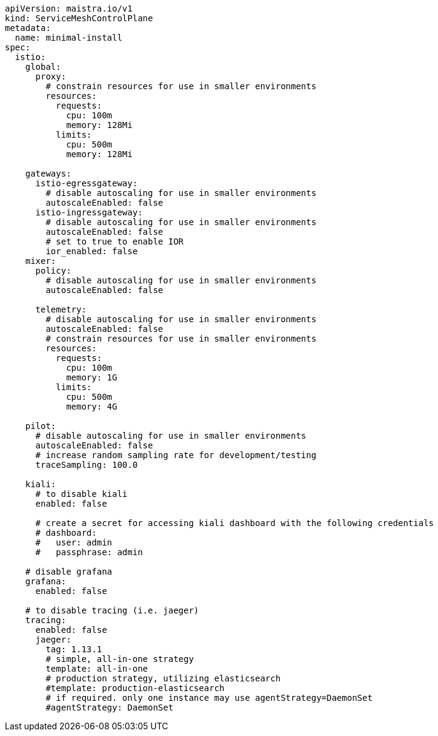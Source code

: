 [source,yaml]
----
apiVersion: maistra.io/v1
kind: ServiceMeshControlPlane
metadata:
  name: minimal-install
spec:
  istio:
    global:
      proxy:
        # constrain resources for use in smaller environments
        resources:
          requests:
            cpu: 100m
            memory: 128Mi
          limits:
            cpu: 500m
            memory: 128Mi

    gateways:
      istio-egressgateway:
        # disable autoscaling for use in smaller environments
        autoscaleEnabled: false
      istio-ingressgateway:
        # disable autoscaling for use in smaller environments
        autoscaleEnabled: false
        # set to true to enable IOR
        ior_enabled: false
    mixer:
      policy:
        # disable autoscaling for use in smaller environments
        autoscaleEnabled: false

      telemetry:
        # disable autoscaling for use in smaller environments
        autoscaleEnabled: false
        # constrain resources for use in smaller environments
        resources:
          requests:
            cpu: 100m
            memory: 1G
          limits:
            cpu: 500m
            memory: 4G

    pilot:
      # disable autoscaling for use in smaller environments
      autoscaleEnabled: false
      # increase random sampling rate for development/testing
      traceSampling: 100.0

    kiali:
      # to disable kiali
      enabled: false

      # create a secret for accessing kiali dashboard with the following credentials
      # dashboard:
      #   user: admin
      #   passphrase: admin

    # disable grafana
    grafana:
      enabled: false

    # to disable tracing (i.e. jaeger)
    tracing:
      enabled: false
      jaeger:
        tag: 1.13.1
        # simple, all-in-one strategy
        template: all-in-one
        # production strategy, utilizing elasticsearch
        #template: production-elasticsearch
        # if required. only one instance may use agentStrategy=DaemonSet
        #agentStrategy: DaemonSet
----
